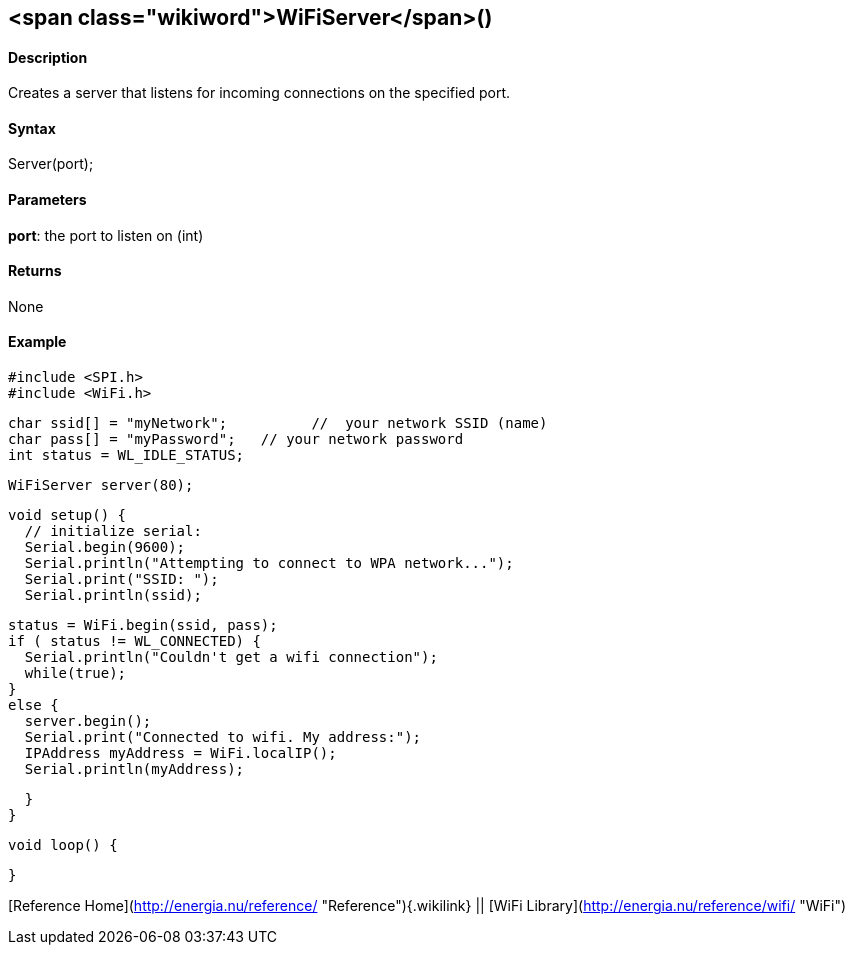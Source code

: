 <span class="wikiword">WiFiServer</span>()
------------------------------------------

#### Description

Creates a server that listens for incoming connections on the specified
port.

#### Syntax

Server(port);

#### Parameters

**port**: the port to listen on (int)

#### Returns

None

#### Example

    #include <SPI.h>
    #include <WiFi.h>

    char ssid[] = "myNetwork";          //  your network SSID (name) 
    char pass[] = "myPassword";   // your network password
    int status = WL_IDLE_STATUS;

    WiFiServer server(80);

    void setup() {
      // initialize serial:
      Serial.begin(9600);
      Serial.println("Attempting to connect to WPA network...");
      Serial.print("SSID: ");
      Serial.println(ssid);

      status = WiFi.begin(ssid, pass);
      if ( status != WL_CONNECTED) { 
        Serial.println("Couldn't get a wifi connection");
        while(true);
      } 
      else {
        server.begin();
        Serial.print("Connected to wifi. My address:");
        IPAddress myAddress = WiFi.localIP();
        Serial.println(myAddress);

      }
    }


    void loop() {

    }

[Reference Home](http://energia.nu/reference/ "Reference"){.wikilink} ||
[WiFi Library](http://energia.nu/reference/wifi/ "WiFi")
